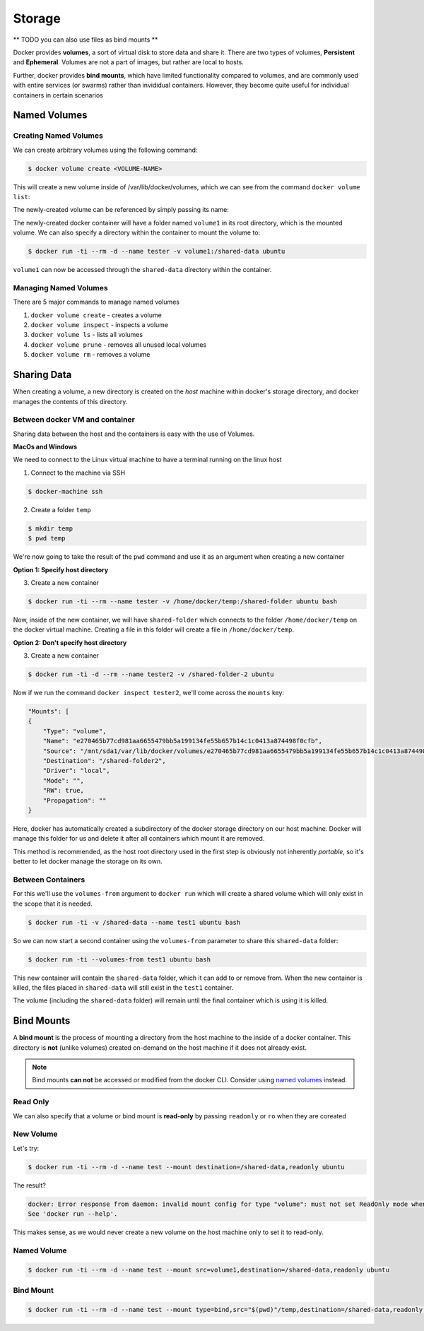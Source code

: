 .. _storage:

Storage
=======

** TODO you can also use files as bind mounts **


Docker provides **volumes**, a sort of virtual disk to store data and share it. There are two types of volumes, **Persistent** and **Ephemeral**. Volumes are not a part of images, but rather are local to hosts.

Further, docker provides **bind mounts**, which have limited functionality compared to volumes, and are commonly used with entire services (or swarms) rather than invididual containers. However, they become quite useful for individual containers in certain scenarios

.. _storage.named-volumes:

Named Volumes
-------------


Creating Named Volumes
~~~~~~~~~~~~~~~~~~~~~~

We can create arbitrary volumes using the following command:

.. code-block:: shell

    $ docker volume create <VOLUME-NAME>

This will create a new volume inside of /var/lib/docker/volumes, which we can see from the command ``docker volume list``:

.. code-block::shell

    DRIVER              VOLUME NAME
    local               volume1

The newly-created volume can be referenced by simply passing its name:

.. code-block::shell

    $ docker run -ti --rm -d --name tester -v volume1 ubuntu

The newly-created docker container will have a folder named ``volume1`` in its root directory, which is the mounted volume. We can also specify a directory within the container to mount the volume to:

.. code-block:: shell

    $ docker run -ti --rm -d --name tester -v volume1:/shared-data ubuntu

``volume1`` can now be accessed through the ``shared-data`` directory within the container.

Managing Named Volumes
~~~~~~~~~~~~~~~~~~~~~~

There are 5 major commands to manage named volumes

1. ``docker volume create`` - creates a volume
2. ``docker volume inspect`` - inspects a volume
3. ``docker volume ls`` - lists all volumes
4. ``docker volume prune`` - removes all unused local volumes
5. ``docker volume rm`` - removes a volume

Sharing Data
------------

When creating a volume, a new directory is created on the *host* machine within docker's storage directory, and docker manages the contents of this directory.

Between docker VM and container
~~~~~~~~~~~~~~~~~~~~~~~~~~~~~~~

Sharing data between the host and the containers is easy with the use of Volumes.

**MacOs and Windows**

We need to connect to the Linux virtual machine to have a terminal running on the linux host

1. Connect to the machine via SSH

.. code-block:: shell

    $ docker-machine ssh

2. Create a folder ``temp``

.. code-block:: shell

    $ mkdir temp
    $ pwd temp

We're now going to take the result of the ``pwd`` command and use it as an argument when creating a new container

**Option 1: Specify host directory**

3. Create a new container

.. code-block:: shell

    $ docker run -ti --rm --name tester -v /home/docker/temp:/shared-folder ubuntu bash

Now, inside of the new container, we will have ``shared-folder`` which connects to the folder ``/home/docker/temp`` on the docker virtual machine. Creating a file in this folder will create a file in ``/home/docker/temp``.

**Option 2: Don't specify host directory**

3. Create a new container

.. code-block:: shell

    $ docker run -ti -d --rm --name tester2 -v /shared-folder-2 ubuntu

Now if we run the command ``docker inspect tester2``, we'll come across the ``mounts`` key:

.. code-block:: json

    "Mounts": [
    {
        "Type": "volume",
        "Name": "e270465b77cd981aa6655479bb5a199134fe55b657b14c1c0413a874498f0cfb",
        "Source": "/mnt/sda1/var/lib/docker/volumes/e270465b77cd981aa6655479bb5a199134fe55b657b14c1c0413a874498f0cfb/_data",
        "Destination": "/shared-folder2",
        "Driver": "local",
        "Mode": "",
        "RW": true,
        "Propagation": ""
    }

Here, docker has automatically created a subdirectory of the docker storage directory on our host machine. Docker will manage this folder for us and delete it after all containers which mount it are removed.

This method is recommended, as the host root directory used in the first step is obviously not inherently *portable*, so it's better to let docker manage the storage on its own.


Between Containers
~~~~~~~~~~~~~~~~~~

For this we'll use the ``volumes-from`` argument to ``docker run`` which will create a shared volume which will only exist in the scope that it is needed.

.. code-block:: shell

    $ docker run -ti -v /shared-data --name test1 ubuntu bash


So we can now start a second container using the ``volumes-from`` parameter to share this ``shared-data`` folder:

.. code-block:: shell

    $ docker run -ti --volumes-from test1 ubuntu bash

This new container will contain the ``shared-data`` folder, which it can add to or remove from. When the new container is killed, the files placed in ``shared-data`` will still exist in the ``test1`` container.

The volume (including the ``shared-data`` folder) will remain until the final container which is using it is killed.

.. _storage.bind-mounts:

Bind Mounts
-----------

A **bind mount** is the process of mounting a directory from the host machine to the inside of a docker container. This directory is **not** (unlike volumes) created on-demand on the host machine if it does not already exist.

.. note:: Bind mounts **can not** be accessed or modified from the docker CLI. Consider using `named volumes <https://docs.docker.com/storage/volumes/>`__ instead.



Read Only
~~~~~~~~~

We can also specify that a volume or bind mount is **read-only** by passing ``readonly`` or ``ro`` when they are coreated

New Volume
~~~~~~~~~~

Let's try:

.. code-block:: shell

    $ docker run -ti --rm -d --name test --mount destination=/shared-data,readonly ubuntu

The result?

.. code-block:: shell

    docker: Error response from daemon: invalid mount config for type "volume": must not set ReadOnly mode when using anonymous volumes.
    See 'docker run --help'.

This makes sense, as we would never create a new volume on the host machine only to set it to read-only.


Named Volume
~~~~~~~~~~~~

.. code-block:: shell

    $ docker run -ti --rm -d --name test --mount src=volume1,destination=/shared-data,readonly ubuntu


Bind Mount
~~~~~~~~~~

.. code-block:: shell

    $ docker run -ti --rm -d --name test --mount type=bind,src="$(pwd)"/temp,destination=/shared-data,readonly ubuntu
